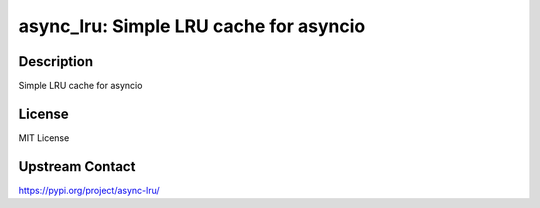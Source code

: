 async_lru: Simple LRU cache for asyncio
=======================================

Description
-----------

Simple LRU cache for asyncio

License
-------

MIT License

Upstream Contact
----------------

https://pypi.org/project/async-lru/

